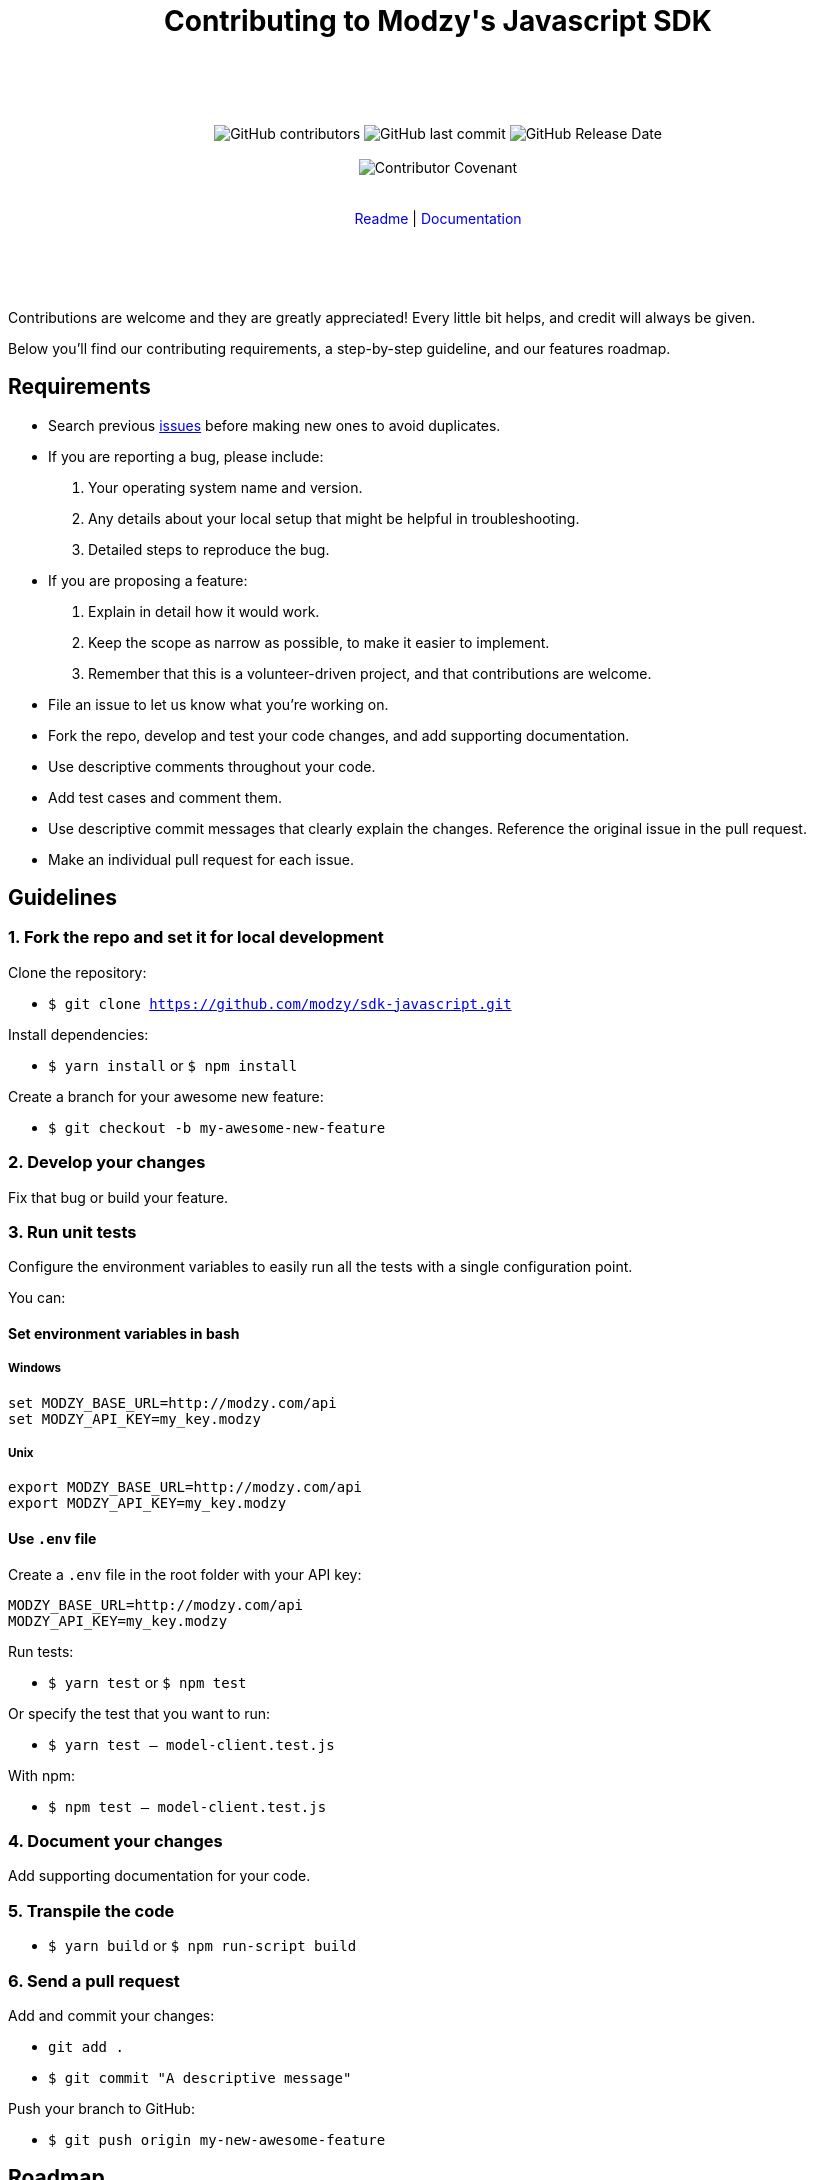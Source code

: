 :doctype: article
:icons: font
:source-highlighter: highlightjs
:docname: Javascript SDK





++++

<div align="center">

<h1>Contributing to Modzy's Javascript SDK</h1>

<br>
<br>
<br>
<br>



<img alt="GitHub contributors" src="https://img.shields.io/github/contributors/modzy/sdk-javascript">

<img alt="GitHub last commit" src="https://img.shields.io/github/last-commit/modzy/sdk-javascript">

<img alt="GitHub Release Date" src="https://img.shields.io/github/release-date/modzy/sdk-javascript">

<br>
<br>

<img src="https://img.shields.io/badge/Contributor%20Covenant-v2.0%20adopted-ff69b4.svg" alt="Contributor Covenant" style="max-width:100%;">

</div>

<br>
<br>

<div align="center">
<a href="/README.md" style="text-decoration:none">Readme</a> |
<a href=https://models.modzy.com/docs/home/home style="text-decoration:none">Documentation</a>

</div>

<br>
<br>
<br>
<br>

++++

Contributions are welcome and they are greatly appreciated! Every little bit helps, and credit will always be given.

Below you'll find our contributing requirements, a step-by-step guideline, and our features roadmap.


== Requirements

- Search previous link:https://github.com/modzy/sdk-javascript/issues[issues] before making new ones to avoid duplicates.
- If you are reporting a bug, please include:
  . Your operating system name and version.
  . Any details about your local setup that might be helpful in troubleshooting.
  . Detailed steps to reproduce the bug.
- If you are proposing a feature:
  . Explain in detail how it would work.
  . Keep the scope as narrow as possible, to make it easier to implement.
  . Remember that this is a volunteer-driven project, and that contributions are welcome.
- File an issue to let us know what you're working on.
- Fork the repo, develop and test your code changes, and add supporting documentation.
- Use descriptive comments throughout your code.
- Add test cases and comment them.
//- Check your spelling and grammar.
- Use descriptive commit messages that clearly explain the changes. Reference the original issue in the pull request.
- Make an individual pull request for each issue.



== Guidelines


=== 1. Fork the repo and set it for local development

Clone the repository:

- `$ git clone https://github.com/modzy/sdk-javascript.git`

Install dependencies:

- `$ yarn install` or `$ npm install`

Create a branch for your awesome new feature:

- `$ git checkout -b my-awesome-new-feature`


=== 2. Develop your changes

Fix that bug or build your feature.

=== 3. Run unit tests

Configure the environment variables to easily run all the tests with a single configuration point.

You can:

==== Set environment variables in bash

===== Windows

[source,bash]
----
set MODZY_BASE_URL=http://modzy.com/api
set MODZY_API_KEY=my_key.modzy
----

===== Unix

[source,bash]
----
export MODZY_BASE_URL=http://modzy.com/api
export MODZY_API_KEY=my_key.modzy
----

==== Use `.env` file

Create a `.env` file in the root folder with your API key:

[source,js]
----
MODZY_BASE_URL=http://modzy.com/api
MODZY_API_KEY=my_key.modzy

----

Run tests:

- `$ yarn test` or `$ npm test`

Or specify the test that you want to run:

- `$ yarn test -- model-client.test.js`

With npm:

- `$ npm test -- model-client.test.js`

=== 4. Document your changes

Add supporting documentation for your code.

=== 5. Transpile the code

- `$ yarn build` or `$ npm run-script build`

=== 6. Send a pull request

Add and commit your changes:

- `git add .`

- `$ git commit "A descriptive message"`

Push your branch to GitHub:

- `$ git push origin my-new-awesome-feature`

//== Code of conduct

== Roadmap

- Wider API coverage (custom models, accounting, audit, etc).
- [Maybe] Add retry logic for possibly transient issues.
- Fetch model list errors.

== Support

Use GitHub to report bugs and send feature requests. +
Reach out to https://www.modzy.com/support/ for support requests.
